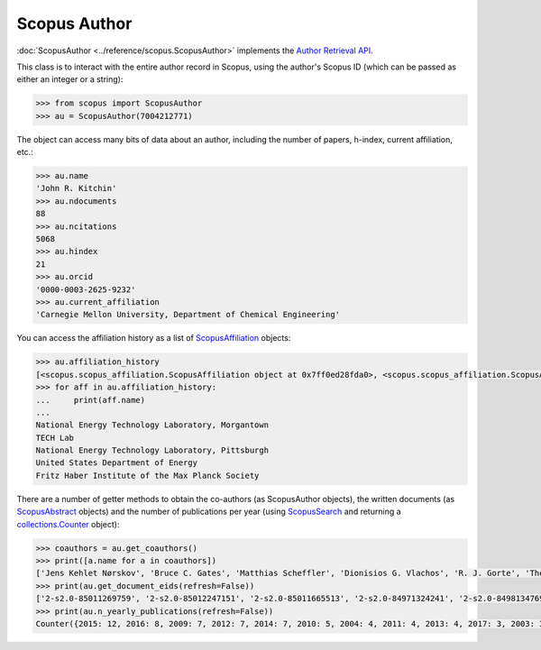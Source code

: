 Scopus Author
-------------

:doc:`ScopusAuthor <../reference/scopus.ScopusAuthor>` implements the `Author Retrieval API <https://api.elsevier.com/documentation/AuthorRetrievalAPI.wadl>`_.

This class is to interact with the entire author record in Scopus, using the author's Scopus ID (which can be passed as either an integer or a string):

.. code-block:: python
   
    >>> from scopus import ScopusAuthor
    >>> au = ScopusAuthor(7004212771)


The object can access many bits of data about an author, including the number of papers, h-index, current affiliation, etc.:

.. code-block:: python

    >>> au.name
    'John R. Kitchin'
    >>> au.ndocuments
    88
    >>> au.ncitations
    5068
    >>> au.hindex
    21
    >>> au.orcid
    '0000-0003-2625-9232'
    >>> au.current_affiliation
    'Carnegie Mellon University, Department of Chemical Engineering'


You can access the affiliation history as a list of `ScopusAffiliation <../reference/scopus.ScopusAffiliation>`_ objects:

.. code-block:: python

    >>> au.affiliation_history
    [<scopus.scopus_affiliation.ScopusAffiliation object at 0x7ff0ed28fda0>, <scopus.scopus_affiliation.ScopusAffiliation object at 0x7ff0ed29d128>, <scopus.scopus_affiliation.ScopusAffiliation object at 0x7ff0ed2a9cf8>, <scopus.scopus_affiliation.ScopusAffiliation object at 0x7ff0ed2a9ef0>, <scopus.scopus_affiliation.ScopusAffiliation object at 0x7ff0ed2a9fd0>]
    >>> for aff in au.affiliation_history:
    ...     print(aff.name)
    ... 
    National Energy Technology Laboratory, Morgantown
    TECH Lab
    National Energy Technology Laboratory, Pittsburgh
    United States Department of Energy
    Fritz Haber Institute of the Max Planck Society


There are a number of getter methods to obtain the co-authors (as ScopusAuthor objects), the written documents (as `ScopusAbstract <../reference/scopus.ScopusAbstract>`_ objects) and the number of publications per year (using `ScopusSearch <../reference/scopus.ScopusSearch>`_ and returning a `collections.Counter <https://docs.python.org/2/library/collections.html#collections.Counter>`_ object):

.. code-block:: python

    >>> coauthors = au.get_coauthors()
    >>> print([a.name for a in coauthors])
    ['Jens Kehlet Nørskov', 'Bruce C. Gates', 'Matthias Scheffler', 'Dionisios G. Vlachos', 'R. J. Gorte', 'Theodore E. Madey', 'Inkyu Song', 'Israel E. Wachs', 'David S. Sholl', 'Marc T M Koper', 'Christopher W. Jones', 'Jingguang Chen', 'Ulrich Stimming', 'Anatoly I. Frenkel', 'Mark A. Barteau', 'Andrew J. Gellman', 'William D. Jones', 'Karsten Reuter', 'Morris Morris Bullock', 'Hannes Jónsson', 'Terrence J. Collins', 'Henry W. Pennline', 'Jan Rossmeisl', 'Edward S. Rubin', 'Thomas Francisco Jaramillo', 'Susannah Scott', 'Paul A. Salvador', 'E. Charles H Sykes', 'David R. Luebke', 'David C M Miller', 'Thomas Bligaard', 'Evan Jacob Granite', 'John R. Kitchin', 'Newell R. Washburn', 'Bryan D. Morreale', 'Krishnan V. Damodaran', 'Venkatasubramanian K. Viswanathan', 'Lars Lindqvist', 'José Ignacio Martínez', 'Lisa Mauck Weiland', 'Kirk R. Gerdes', 'James B. Miller', 'Federico Calle-Vallejo', 'Mc Mahan L Gray', 'Edward M. Sabolsky', 'Heine Anton Hansen', 'Ashish B. Mhadeshwar', 'Jeongwoo Han', 'John A. Keith', 'Shelley Lynn Anna', 'Ashleigh E. Baber', 'Boris V. Yakshinskiy', 'Hunaid B. Nulwala', 'Nicholas S. Siefert', 'Wei Shi', 'James Landon', 'Jingguang G. Chen', 'Victor A. Kusuma', 'Vladimir V. Pushkarev', 'Heather L. Tierney', 'Christina R. Myers', 'Relja Vasić', 'Haiyan Su', 'David P. Hopkinson', 'Áshildur Logadóttir', 'Robert L. Thompson', 'Kevin P. Resnik', 'Adefemi A. Egbebi', 'John C. Eslick', 'Erik J. Albenze', 'Isabelacostinela Man', 'Yogesh V. Joshi', 'Neetha A. Khan', 'Hari Chandan Mantripragada', 'B. A. Calfa', 'Sneha A. Akhade', 'Nilay G. Inoǧlu', 'Stanislav V. Pandelov', 'Christopher J. Keturakis', 'Carmeline J. Dsilva', 'Jacob R. Boes', 'John R. McCormick', 'Peter L. Versteeg', 'Spencer D. Miller', 'Fei Gao', 'Petro Kondratyuk', 'Zhongnan Xu', 'Gamze Gumuslu', 'W. Richard Alesi', 'James X. Mao', 'Anita S. Lee', 'Paul A. Salvador', 'Matthew T. Curnan', 'Peter Kondratyuk', 'John D. Watkins', 'Ratiporn Munprom', 'Mitchell C. Groenenboom', 'Rumyana V. Petrova', 'Ethan L. Demeter', 'Bruno A. Calfa', 'Charles T. Campbell', 'Chunrong Yin', 'Alexander P. Hallenbeck', 'Robin Chao', 'Charles H. Sykes', 'Shayna L. Hilburg', 'Sumathy Raman', 'Prateek Mehta', 'Xu Zhou', 'Nilay Inolu', 'Walter Richard Alesi', 'Qingqi Fan', 'Hari Thirumalai', 'Steven M. Illes', 'Aaron Marks', 'John D. Michael', 'Siddharth Deshpande', 'Feiyang Geng']
    >>> print(au.get_document_eids(refresh=False))
    ['2-s2.0-85011269759', '2-s2.0-85012247151', '2-s2.0-85011665513', '2-s2.0-84971324241', '2-s2.0-84981347698', '2-s2.0-84963677251', '2-s2.0-84979493765', '2-s2.0-84951310415', '2-s2.0-84977837443', '2-s2.0-84930349644', '2-s2.0-84963599520', '2-s2.0-84947220242', '2-s2.0-84947716900', '2-s2.0-84946065058', '2-s2.0-84941248260', '2-s2.0-84930616647', '2-s2.0-84930662492', '2-s2.0-84928975689', '2-s2.0-84924911828', '2-s2.0-84923164062', '2-s2.0-84924130725', '2-s2.0-84927589996', '2-s2.0-84946493176', '2-s2.0-84949115648', '2-s2.0-84901638552', '2-s2.0-84898934670', '2-s2.0-84896759135', '2-s2.0-84896380535', '2-s2.0-84896585411', '2-s2.0-84908637059', '2-s2.0-84880986072', '2-s2.0-84881394200', '2-s2.0-84873706643', '2-s2.0-84876703352', '2-s2.0-84886483703', '2-s2.0-84867809683', '2-s2.0-84864914806', '2-s2.0-84865730756', '2-s2.0-84864592302', '2-s2.0-84863684845', '2-s2.0-84866142469', '2-s2.0-84861127526', '2-s2.0-84857197729', '2-s2.0-84857224144', '2-s2.0-84856818654', '2-s2.0-80052944171', '2-s2.0-80051860134', '2-s2.0-80051809046', '2-s2.0-79953651013', '2-s2.0-79952860396', '2-s2.0-79951537083', '2-s2.0-77956568341', '2-s2.0-77954747189', '2-s2.0-77956693843', '2-s2.0-77955464573', '2-s2.0-77949916234', '2-s2.0-72049114200', '2-s2.0-78649504144', '2-s2.0-78649528829', '2-s2.0-77952266872', '2-s2.0-73149124752', '2-s2.0-73149109096', '2-s2.0-67449106405', '2-s2.0-63649114440', '2-s2.0-60849113132', '2-s2.0-58649114498', '2-s2.0-78049295221', '2-s2.0-79952292116', '2-s2.0-79952296916', '2-s2.0-79952301915', '2-s2.0-78049231913', '2-s2.0-45149129361', '2-s2.0-40949100780', '2-s2.0-37349101648', '2-s2.0-58049109348', '2-s2.0-33750804660', '2-s2.0-33645645065', '2-s2.0-20544467859', '2-s2.0-15744396507', '2-s2.0-9744261716', '2-s2.0-13444307808', '2-s2.0-3042820285', '2-s2.0-2942640180', '2-s2.0-0142023762', '2-s2.0-0141924604', '2-s2.0-0037368024', '2-s2.0-0037197884']
    >>> print(au.n_yearly_publications(refresh=False))
    Counter({2015: 12, 2016: 8, 2009: 7, 2012: 7, 2014: 7, 2010: 5, 2004: 4, 2011: 4, 2013: 4, 2017: 3, 2003: 3, 2005: 2, 2002: 1, 2006: 1, 2008: 1})
